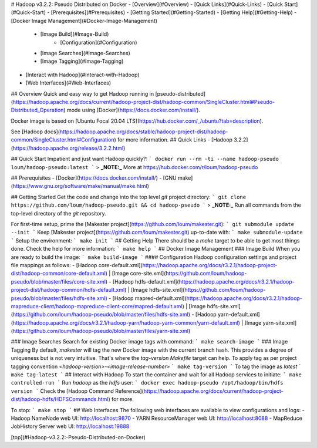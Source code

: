 # Hadoop v3.2.2: Pseudo Distributed on Docker
- [Overview](#Overview)
- [Quick Links](#Quick-Links)
- [Quick Start](#Quick-Start)
- [Prerequisites](#Prerequisites)
- [Getting Started](#Getting-Started)
- [Getting Help](#Getting-Help)
- [Docker Image Management](#Docker-Image-Management)
	- [Image Build](#Image-Build)
		- [Configuration](#Configuration)
	- [Image Searches](#Image-Searches)
	- [Image Tagging](#Image-Tagging)
- [Interact with Hadoop](#Interact-with-Hadoop)
- [Web Interfaces](#Web-Interfaces)

## Overview
Quick and easy way to get Hadoop running in [pseudo-distributed](https://hadoop.apache.org/docs/current/hadoop-project-dist/hadoop-common/SingleCluster.html#Pseudo-Distributed_Operation) mode using [Docker](https://docs.docker.com/install/).

Docker image is based on [Ubuntu Focal 20.04 LTS](https://hub.docker.com/_/ubuntu?tab=description).

See [Hadoop docs](https://hadoop.apache.org/docs/stable/hadoop-project-dist/hadoop-common/SingleCluster.html#Configuration) for more information.
## Quick Links
- [Hadoop 3.2.2](https://hadoop.apache.org/release/3.2.2.html)

## Quick Start
Impatient and just want Hadoop quickly?:
```
docker run --rm -ti --name hadoop-pseudo loum/hadoop-pseudo:latest
```
> **_NOTE:_** More at https://hub.docker.com/r/loum/hadoop-pseudo

## Prerequisites
- [Docker](https://docs.docker.com/install/)
- [GNU make](https://www.gnu.org/software/make/manual/make.html)

## Getting Started
Get the code and change into the top level `git` project directory:
```
git clone https://github.com/loum/hadoop-pseudo.git && cd hadoop-pseudo
```
> **_NOTE:_** Run all commands from the top-level directory of the `git` repository.

For first-time setup, prime the [Makester project](https://github.com/loum/makester.git):
```
git submodule update --init
```
Keep [Makester project](https://github.com/loum/makester.git) up-to-date with:
```
make submodule-update
```
Setup the environment:
```
make init
```
## Getting Help
There should be a `make` target to be able to get most things done.  Check the help for more information:
```
make help
```
## Docker Image Management
### Image Build
When you are ready to build the image:
```
make build-image
```
#### Configuration
Hadoop configuration settings and project file mappings as follows:
- [Hadoop core-default.xml](https://hadoop.apache.org/docs/r3.2.1/hadoop-project-dist/hadoop-common/core-default.xml) | [Image core-site.xml](https://github.com/loum/hadoop-pseudo/blob/master/files/core-site.xml)
- [Hadoop hdfs-default.xml](https://hadoop.apache.org/docs/r3.2.1/hadoop-project-dist/hadoop-common/hdfs-default.xml) | [Image hdfs-site.xml](https://github.com/loum/hadoop-pseudo/blob/master/files/hdfs-site.xml)
- [Hadoop mapred-default.xml](https://hadoop.apache.org/docs/r3.2.1/hadoop-mapreduce-client/hadoop-mapreduce-client-core/mapred-default.xml) | [Image hdfs-site.xml](https://github.com/loum/hadoop-pseudo/blob/master/files/hdfs-site.xml)
- [Hadoop yarn-default.xml](https://hadoop.apache.org/docs/r3.2.1/hadoop-yarn/hadoop-yarn-common/yarn-default.xml) | [Image yarn-site.xml](https://github.com/loum/hadoop-pseudo/blob/master/files/yarn-site.xml)

### Image Searches
Search for existing Docker image tags with command:
```
make search-image
```
### Image Tagging
By default, `makester` will tag the new Docker image with the current branch hash.  This provides a degree of uniqueness but is not very intuitive.  That's where the `tag-version` `Makefile` target can help.  To apply tag as per project tagging convention `<hadoop-version>-<image-release-number>`
```
make tag-version
```
To tag the image as `latest`
```
make tag-latest
```
## Interact with Hadoop
To start the container and wait for all Hadoop services to initiate:
```
make controlled-run
```
Run `hadoop` as the `hdfs` user:
```
docker exec hadoop-pseudo /opt/hadoop/bin/hdfs version
```
Check the [Hadoop Command Reference](https://hadoop.apache.org/docs/current/hadoop-project-dist/hadoop-hdfs/HDFSCommands.html) for more.

To stop:
```
make stop
```
## Web Interfaces
The following web interfaces are available to view configurations and logs:
- Hadoop NameNode web UI: http://localhost:9870
- YARN ResourceManager web UI: http://localhost:8088
- MapReduce JobHistory Server web UI: http://localhost:19888

[top](#Hadoop-v3.2.2:-Pseudo-Distributed-on-Docker)
